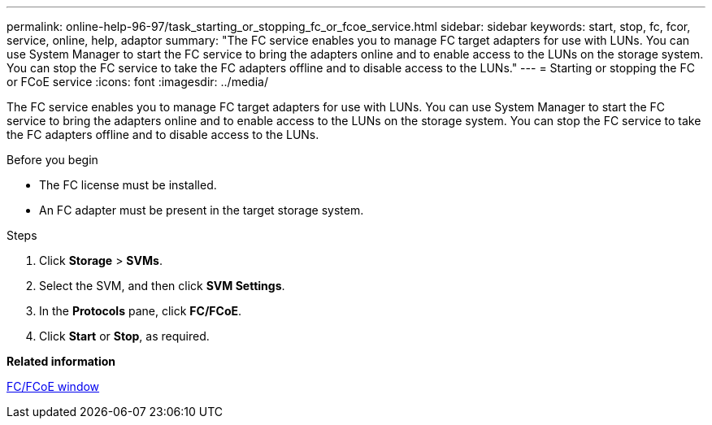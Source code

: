 ---
permalink: online-help-96-97/task_starting_or_stopping_fc_or_fcoe_service.html
sidebar: sidebar
keywords: start, stop, fc, fcor, service, online, help, adaptor
summary: "The FC service enables you to manage FC target adapters for use with LUNs. You can use System Manager to start the FC service to bring the adapters online and to enable access to the LUNs on the storage system. You can stop the FC service to take the FC adapters offline and to disable access to the LUNs."
---
= Starting or stopping the FC or FCoE service
:icons: font
:imagesdir: ../media/

[.lead]
The FC service enables you to manage FC target adapters for use with LUNs. You can use System Manager to start the FC service to bring the adapters online and to enable access to the LUNs on the storage system. You can stop the FC service to take the FC adapters offline and to disable access to the LUNs.

.Before you begin

* The FC license must be installed.
* An FC adapter must be present in the target storage system.

.Steps

. Click *Storage* > *SVMs*.
. Select the SVM, and then click *SVM Settings*.
. In the *Protocols* pane, click *FC/FCoE*.
. Click *Start* or *Stop*, as required.

*Related information*

xref:reference_configurationprotocolsfcp.adoc[FC/FCoE window]
